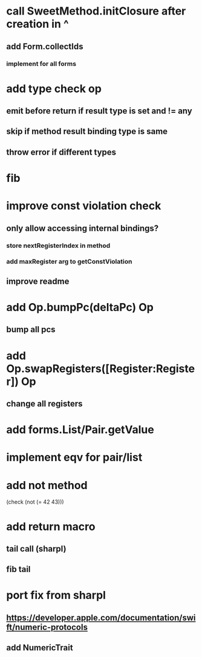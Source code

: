 * call SweetMethod.initClosure after creation in ^
** add Form.collectIds
*** implement for all forms

* add type check op
** emit before return if result type is set and != any
** skip if method result binding type is same
** throw error if different types

* fib

* improve const violation check
** only allow accessing internal bindings?
*** store nextRegisterIndex in method
*** add maxRegister arg to getConstViolation
** improve readme

* add Op.bumpPc(deltaPc) Op
** bump all pcs

* add Op.swapRegisters([Register:Register]) Op
** change all registers

* add forms.List/Pair.getValue

* implement eqv for pair/list

* add not method
(check (not (= 42 43)))

* add return macro
** tail call (sharpl)
** fib tail

* port fix from sharpl
** https://developer.apple.com/documentation/swift/numeric-protocols
** add NumericTrait
